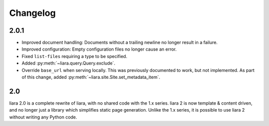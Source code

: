 Changelog
=========

2.0.1
-----

* Improved document handling: Documents without a trailing newline no longer result in a failure.
* Improved configuration: Empty configuration files no longer cause an error.
* Fixed ``list-files`` requiring a type to be specified.
* Added :py:meth:`~liara.query.Query.exclude`.
* Override ``base_url`` when serving locally. This was previously documented to work, but not implemented. As part of this change, added :py:meth:`~liara.site.Site.set_metadata_item`.

2.0
---

liara 2.0 is a complete rewrite of liara, with no shared code with the 1.x series. liara 2 is now template & content driven, and no longer just a library which simplifies static page generation. Unlike the 1.x series, it is possible to use liara 2 without writing any Python code.